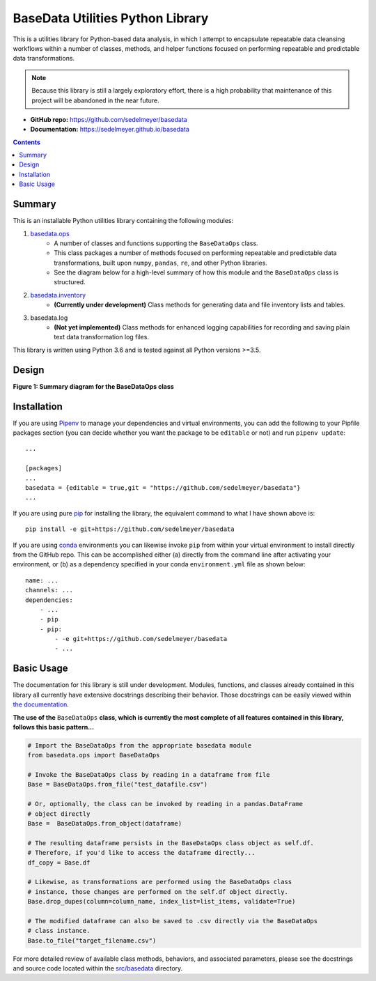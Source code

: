 BaseData Utilities Python Library
=================================

This is a utilities library for Python-based data analysis, in which I attempt to encapsulate repeatable data cleansing workflows within a number of classes, methods, and helper functions focused on performing repeatable and predictable data transformations.

.. note::

    Because this library is still a largely exploratory effort, there is a high probability that maintenance of this project will be abandoned in the near future.

.. image:: https://travis-ci.org/sedelmeyer/basedata.svg?branch=master
    :target: https://travis-ci.org/sedelmeyer/basedata

* **GitHub repo:** https://github.com/sedelmeyer/basedata
* **Documentation:** https://sedelmeyer.github.io/basedata

.. contents:: Contents
  :local:
  :depth: 1
  :backlinks: none

Summary
-------

This is an installable Python utilities library containing the following modules:

1. `basedata.ops <https://github.com/sedelmeyer/basedata/tree/develop/src/basedata/ops>`_
    - A number of classes and functions supporting the ``BaseDataOps`` class.
    - This class packages a number of methods focused on performing repeatable and predictable data transformations, built upon ``numpy``, ``pandas``, ``re``, and other Python libraries.
    - See the diagram below for a high-level summary of how this module and the ``BaseDataOps`` class is structured.
2. `basedata.inventory <https://github.com/sedelmeyer/basedata/tree/develop/src/basedata/inventory>`_
    - **(Currently under development)** Class methods for generating data and file inventory lists and tables.
3. basedata.log
    - **(Not yet implemented)** Class methods for enhanced logging capabilities for recording and saving plain text data transformation log files.

This library is written using Python 3.6 and is tested against all Python versions >=3.5.

Design
------

**Figure 1: Summary diagram for the BaseDataOps class**

.. image:: https://raw.githubusercontent.com/sedelmeyer/basedata/master/docs/_static/basedata-diagram.png

Installation
------------

If you are using Pipenv_ to manage your dependencies and virtual environments, you can add the following to your Pipfile packages section (you can decide whether you want the package to be ``editable`` or not) and run ``pipenv update``::

    ...

    [packages]
    ...
    basedata = {editable = true,git = "https://github.com/sedelmeyer/basedata"}
    ...

If you are using pure pip_ for installing the library, the equivalent command to what I have shown above is::

    pip install -e git+https://github.com/sedelmeyer/basedata

If you are using conda_ environments you can likewise invoke ``pip`` from within your virtual environment to install directly from the GitHub repo. This can be accomplished either (a) directly from the command line after activating your environment, or (b) as a dependency specified in your conda ``environment.yml`` file as shown below::

    name: ...
    channels: ...
    dependencies:
        - ...
        - pip
        - pip:
            - -e git+https://github.com/sedelmeyer/basedata
            - ...


Basic Usage
-----------

The documentation for this library is still under development. Modules, functions, and classes already contained in this library all currently have extensive docstrings describing their behavior. Those docstrings can be easily viewed within `the documentation <https://sedelmeyer.github.io/basedata/modules.html>`_.

**The use of the** ``BaseDataOps`` **class, which is currently the most complete of all features contained in this library, follows this basic pattern...**

.. code:: python

    # Import the BaseDataOps from the appropriate basedata module
    from basedata.ops import BaseDataOps

    # Invoke the BaseDataOps class by reading in a dataframe from file
    Base = BaseDataOps.from_file("test_datafile.csv")

    # Or, optionally, the class can be invoked by reading in a pandas.DataFrame
    # object directly
    Base =  BaseDataOps.from_object(dataframe)

    # The resulting dataframe persists in the BaseDataOps class object as self.df.
    # Therefore, if you'd like to access the dataframe directly...
    df_copy = Base.df

    # Likewise, as transformations are performed using the BaseDataOps class
    # instance, those changes are performed on the self.df object directly.
    Base.drop_dupes(column=column_name, index_list=list_items, validate=True)

    # The modified dataframe can also be saved to .csv directly via the BaseDataOps
    # class instance.
    Base.to_file("target_filename.csv")


For more detailed review of available class methods, behaviors, and associated parameters, please see the docstrings and source code located within the `src/basedata <https://github.com/sedelmeyer/basedata/tree/develop/src/basedata>`_ directory.


.. _Pipenv: https://pipenv.readthedocs.io/en/latest/
.. _pip: https://pip.pypa.io/en/stable/
.. _conda: https://docs.conda.io/projects/conda
